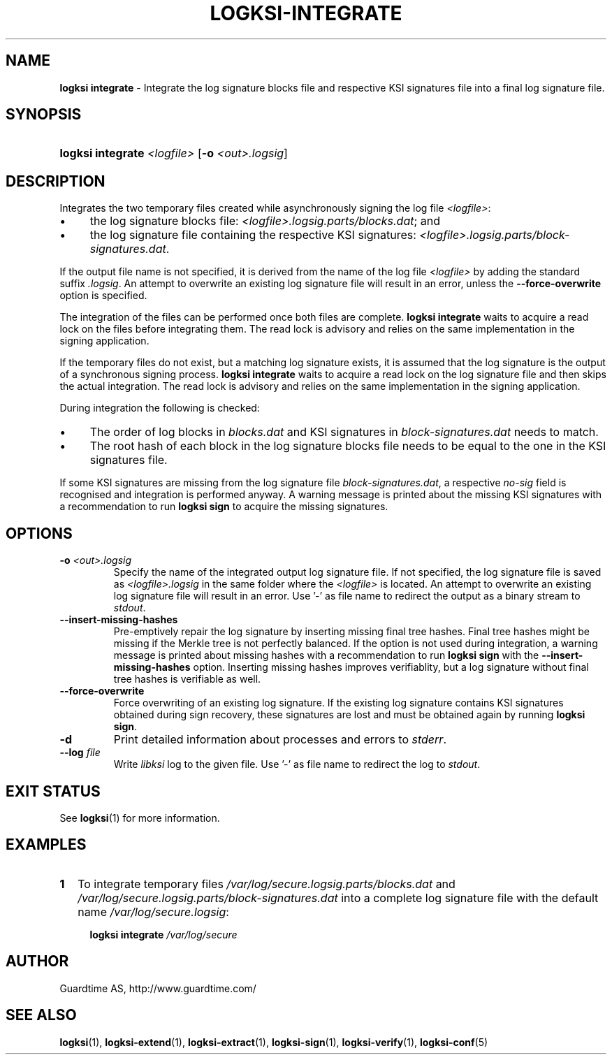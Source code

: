 .TH LOGKSI-INTEGRATE 1
.\"
.SH NAME
\fBlogksi integrate \fR- Integrate the log signature blocks file and respective KSI signatures file into a final log signature file.
.\"
.SH SYNOPSIS
.HP 4
\fBlogksi integrate \fI<logfile> \fR[\fB-o \fI<out>.logsig\fR]
.\"
.SH DESCRIPTION
Integrates the two temporary files created while asynchronously signing the log file \fI<logfile>\fR:
.LP
.IP \(bu 4
the log signature blocks file: \fI<logfile>.logsig.parts/blocks.dat\fR; and
.IP \(bu 4
the log signature file containing the respective KSI signatures: \fI<logfile>.logsig.parts/block-signatures.dat\fR.
.LP
If the output file name is not specified, it is derived from the name of the log file \fI<logfile>\fR by adding the standard suffix \fI.logsig\fR. An attempt to overwrite an existing log signature file will result in an error, unless the \fB--force-overwrite\fR option is specified.
.LP
The integration of the files can be performed once both files are complete. \fBlogksi integrate \fR waits to acquire a read lock on the files before integrating them. The read lock is advisory and relies on the same implementation in the signing application.
.LP
If the temporary files do not exist, but a matching log signature exists, it is assumed that the log signature is the output of a synchronous signing process. \fBlogksi integrate \fR waits to acquire a read lock on the log signature file and then skips the actual integration. The read lock is advisory and relies on the same implementation in the signing application.
.LP
During integration the following is checked:
.LP
.IP \(bu 4
The order of log blocks in \fIblocks.dat\fR and KSI signatures in \fIblock-signatures.dat\fR needs to match.
.IP \(bu 4
The root hash of each block in the log signature blocks file needs to be equal to the one in the KSI signatures file.
.LP
If some KSI signatures are missing from the log signature file \fIblock-signatures.dat\fR, a respective \fIno-sig\fR field is recognised and integration is performed anyway. A warning message is printed about the missing KSI signatures with a recommendation to run \fBlogksi sign\fR to acquire the missing signatures.
.\"
.SH OPTIONS
.TP
\fB-o \fI<out>.logsig\fR
Specify the name of the integrated output log signature file. If not specified, the log signature file is saved as \fI<logfile>.logsig\fR in the same folder where the \fI<logfile>\fR is located. An attempt to overwrite an existing log signature file will result in an error. Use '-' as file name to redirect the output as a binary stream to \fIstdout\fR.
.\"
.TP
\fB--insert-missing-hashes\fR
Pre-emptively repair the log signature by inserting missing final tree hashes. Final tree hashes might be missing if the Merkle tree is not perfectly balanced. If the option is not used during integration, a warning message is printed about missing hashes with a recommendation to run \fBlogksi sign\fR with the \fB--insert-missing-hashes\fR option. Inserting missing hashes improves verifiablity, but a log signature without final tree hashes is verifiable as well.
.\"
.TP
\fB--force-overwrite\fR
Force overwriting of an existing log signature. If the existing log signature contains KSI signatures obtained during sign recovery, these signatures are lost and must be obtained again by running \fBlogksi sign\fR.
.\"
.TP
\fB-d\fR
Print detailed information about processes and errors to \fIstderr\fR.
.\"
.TP
\fB--log \fIfile\fR
Write \fIlibksi\fR log to the given file. Use '-' as file name to redirect the log to \fIstdout\fR.
.br
.\"
.SH EXIT STATUS
See \fBlogksi\fR(1) for more information.
.\"
.SH EXAMPLES
.TP 2
\fB1
\fRTo integrate temporary files \fI/var/log/secure.logsig.parts/blocks.dat\fR and \fI/var/log/secure.logsig.parts/block-signatures.dat\fR into a complete log signature file with the default name \fI/var/log/secure.logsig\fR:
.LP
.RS 4
\fBlogksi integrate \fI/var/log/secure
.RE
.\"
.SH AUTHOR
Guardtime AS, http://www.guardtime.com/
.LP
.\"
.SH SEE ALSO
\fBlogksi\fR(1), \fBlogksi-extend\fR(1), \fBlogksi-extract\fR(1), \fBlogksi-sign\fR(1), \fBlogksi-verify\fR(1), \fBlogksi-conf\fR(5)
